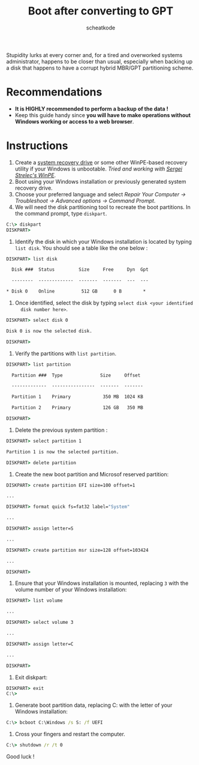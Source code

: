 #+TITLE:       Boot after converting to GPT
#+TITLE:
#+AUTHOR:      scheatkode
#+EMAIL:       scheatkode@gmail.com
#+DESCRIPTION: Fixing boot partitions after converting from MBR to GPT
#+STARTUP:     inlineimages
#+PROPERTY:    header-args :tangle no :comments link #:results none

#+html: <p align="center">
#+html: <img src="../../../.assets/xkcd/bootsector.png" alt="banner"/>
#+html: </p>

Stupidity  lurks at  every  corner and,  for a  tired  and overworked  systems
administrator, happens to  be closer than usual, especially when  backing up a
disk that happens to have a corrupt hybrid MBR/GPT partitioning scheme.

* Recommendations

  - *It is HIGHLY recommended to perform a backup of the data !*
  - Keep  this guide  handy since  *you will  have to  make operations  without
    Windows working or access to a web browser*.

* Instructions

  1. Create a [[https://support.microsoft.com/en-us/windows/create-a-recovery-drive-abb4691b-5324-6d4a-8766-73fab304c246][system recovery drive]] or some other WinPE-based recovery utility
     if your  Windows is unbootable.  /Tried and working with  [[https://sergeistrelec.ru][Sergei Strelec's
     WinPE]]/.
  2. Boot using your Windows installation or previously generated system
     recovery drive.
  3. Choose your preferred language and select /Repair Your Computer →
     Troubleshoot → Advanced options → Command Prompt/.
  4. We will need the disk partitioning tool to recreate the boot partitions.
     In the command prompt, type =diskpart=.

  #+begin_src bat
C:\> diskpart
DISKPART>
  #+end_src

  5. Identify the disk in which your Windows installation is located by typing
     =list disk=. You should see a table like the one below :

  #+begin_src bat
DISKPART> list disk

  Disk ###  Status         Size     Free     Dyn  Gpt

  --------  -------------  -------  -------  ---  ---

* Disk 0    Online          512 GB      0 B        *
  #+end_src

  6. Once identified, select the disk by typing =select disk <your identified
     disk number here>=.

  #+begin_src bat
DISKPART> select disk 0

Disk 0 is now the selected disk.

DISKPART>
  #+end_src

  7. Verify the partitions with =list partition=.

  #+begin_src bat
DISKPART> list partition

  Partition ###  Type              Size     Offset

  -------------  ----------------  -------  -------

  Partition 1    Primary            350 MB  1024 KB

  Partition 2    Primary            126 GB   350 MB

DISKPART>
  #+end_src

  8. Delete the previous system partition :

  #+begin_src bat
DISKPART> select partition 1

Partition 1 is now the selected partition.

DISKPART> delete partition
  #+end_src

  9. Create the new boot partition and Microsof reserved partition:

  #+begin_src bat
DISKPART> create partition EFI size=100 offset=1

...

DISKPART> format quick fs=fat32 label="System"

...

DISKPART> assign letter=S

...

DISKPART> create partition msr size=128 offset=103424

...

DISKPART>
  #+end_src

  1. Ensure that your Windows installation is mounted, replacing =3= with the
     volume number of your Windows installation:

  #+begin_src bat
DISKPART> list volume

...

DISKPART> select volume 3

...

DISKPART> assign letter=C

...

DISKPART>
  #+end_src

  11. Exit diskpart:

  #+begin_src bat
DISKPART> exit
C:\>
  #+end_src

  1. Generate boot partition data, replacing C: with the letter of your
     Windows installation:

  #+begin_src bat
C:\> bcboot C:\Windows /s S: /f UEFI
  #+end_src

  13. Cross your fingers and restart the computer.

  #+begin_src bat
C:\> shutdown /r /t 0
  #+end_src

   Good luck !
